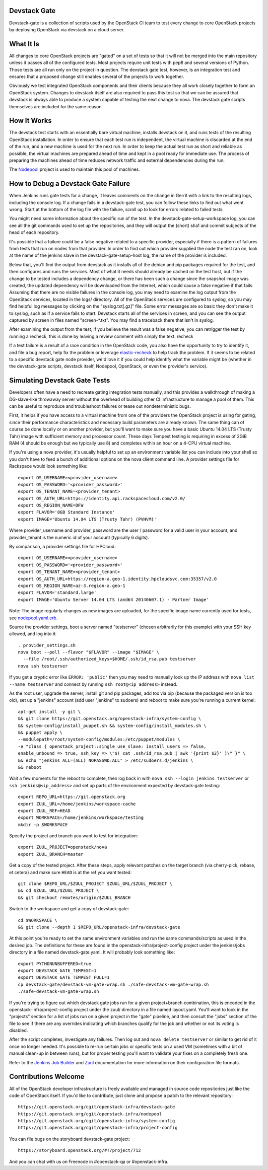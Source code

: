 Devstack Gate
=============

Devstack-gate is a collection of scripts used by the OpenStack CI team
to test every change to core OpenStack projects by deploying OpenStack
via devstack on a cloud server.

What It Is
==========

All changes to core OpenStack projects are "gated" on a set of tests
so that it will not be merged into the main repository unless it
passes all of the configured tests. Most projects require unit tests
with pep8 and several versions of Python. Those tests are all run only
on the project in question. The devstack gate test, however, is an
integration test and ensures that a proposed change still enables
several of the projects to work together.

Obviously we test integrated OpenStack components and their clients
because they all work closely together to form an OpenStack
system. Changes to devstack itself are also required to pass this test
so that we can be assured that devstack is always able to produce a
system capable of testing the next change to nova. The devstack gate
scripts themselves are included for the same reason.

How It Works
============

The devstack test starts with an essentially bare virtual machine,
installs devstack on it, and runs tests of the resulting OpenStack
installation. In order to ensure that each test run is independent,
the virtual machine is discarded at the end of the run, and a new
machine is used for the next run. In order to keep the actual test run
as short and reliable as possible, the virtual machines are prepared
ahead of time and kept in a pool ready for immediate use. The process
of preparing the machines ahead of time reduces network traffic and
external dependencies during the run.

The `Nodepool`_ project is used to maintain this pool of machines.

.. _Nodepool: https://git.openstack.org/cgit/openstack-infra/nodepool

How to Debug a Devstack Gate Failure
====================================

When Jenkins runs gate tests for a change, it leaves comments on the
change in Gerrit with a link to the resulting logs, including the
console log. If a change fails in a devstack-gate test, you can follow
these links to find out what went wrong. Start at the bottom of the log
file with the failure, scroll up to look for errors related to failed
tests.

You might need some information about the specific run of the test. In
the devstack-gate-setup-workspace log, you can see all the git commands
used to set up the repositories, and they will output the (short) sha1
and commit subjects of the head of each repository.

It's possible that a failure could be a false negative related to a
specific provider, especially if there is a pattern of failures from
tests that run on nodes from that provider. In order to find out which
provider supplied the node the test ran on, look at the name of the
jenkins slave in the devstack-gate-setup-host log, the name of the
provider is included.

Below that, you'll find the output from devstack as it installs all of
the debian and pip packages required for the test, and then configures
and runs the services. Most of what it needs should already be cached
on the test host, but if the change to be tested includes a dependency
change, or there has been such a change since the snapshot image was
created, the updated dependency will be downloaded from the Internet,
which could cause a false negative if that fails.
Assuming that there are no visible failures in the console log, you
may need to examine the log output from the OpenStack services, located
in the logs/ directory. All of the OpenStack services are configured to
syslog, so you may find helpful log messages by clicking on the
"syslog.txt[.gz]" file. Some error messages are so basic they don't
make it to syslog, such as if a service fails to start. Devstack
starts all of the services in screen, and you can see the output
captured by screen in files named "screen-\*.txt". You may find a
traceback there that isn't in syslog.

After examining the output from the test, if you believe the result
was a false negative, you can retrigger the test by running a recheck,
this is done by leaving a review comment with simply the text: recheck

If a test failure is a result of a race condition in the OpenStack code,
you also have the opportunity to try to identify it, and file a bug report,
help fix the problem or leverage `elastic-recheck
<http://docs.openstack.org/infra/elastic-recheck/readme.html>`_ to help
track the problem. If it seems to be related to a specific devstack gate
node provider, we'd love it if you could help identify what the variable
might be (whether in the devstack-gate scripts, devstack itself, Nodepool,
OpenStack, or even the provider's service).

Simulating Devstack Gate Tests
==============================

Developers often have a need to recreate gating integration tests
manually, and this provides a walkthrough of making a DG-slave-like
throwaway server without the overhead of building other CI
infrastructure to manage a pool of them. This can be useful to reproduce
and troubleshoot failures or tease out nondeterministic bugs.

First, it helps if you have access to a virtual machine from one of the
providers the OpenStack project is using for gating, since their
performance characteristics and necessary build parameters are already
known. The same thing can of course be done locally or on another
provider, but you'll want to make sure you have a basic Ubuntu 14.04 LTS
(Trusty Tahr) image with sufficient memory and processor count.
These days Tempest testing is requiring in excess of 2GiB RAM (4 should
be enough but we typically use 8) and completes within an hour on a
4-CPU virtual machine.

If you're using a nova provider, it's usually helpful to set up an
environment variable list you can include into your shell so you don't
have to feed a bunch of additional options on the nova client command
line. A provider settings file for Rackspace would look something like::

  export OS_USERNAME=<provider_username>
  export OS_PASSWORD='<provider_password>'
  export OS_TENANT_NAME=<provider_tenant>
  export OS_AUTH_URL=https://identity.api.rackspacecloud.com/v2.0/
  export OS_REGION_NAME=DFW
  export FLAVOR='8GB Standard Instance'
  export IMAGE='Ubuntu 14.04 LTS (Trusty Tahr) (PVHVM)'

Where provider_username and provider_password are the user / password
for a valid user in your account, and provider_tenant is the numeric
id of your account (typically 6 digits).

By comparison, a provider settings file for HPCloud::

  export OS_USERNAME=<provider_username>
  export OS_PASSWORD='<provider_password>'
  export OS_TENANT_NAME=<provider_tenant>
  export OS_AUTH_URL=https://region-a.geo-1.identity.hpcloudsvc.com:35357/v2.0
  export OS_REGION_NAME=az-3.region-a.geo-1
  export FLAVOR='standard.large'
  export IMAGE='Ubuntu Server 14.04 LTS (amd64 20140607.1) - Partner Image'

Note: The image regularly changes as new images are uploaded, for the
specific image name currently used for tests, see
`nodepool.yaml.erb <http://git.openstack.org/cgit/openstack-infra/
system-config/tree/modules/openstack_project/templates/nodepool/
nodepool.yaml.erb>`_.

Source the provider settings, boot a server named "testserver" (chosen
arbitrarily for this example) with your SSH key allowed, and log into
it::

  . provider_settings.sh
  nova boot --poll --flavor "$FLAVOR" --image "$IMAGE" \
    --file /root/.ssh/authorized_keys=$HOME/.ssh/id_rsa.pub testserver
  nova ssh testserver

If you get a cryptic error like ``ERROR: 'public'`` then you may need to
manually look up the IP address with ``nova list --name testserver`` and
connect by running ``ssh root@<ip_address>`` instead.

As the root user, upgrade the server, install git and pip packages, add tox via
pip (because the packaged version is too old), set up a "jenkins" account (add
user "jenkins" to sudoers) and reboot to make sure you're running a current
kernel::

  apt-get install -y git \
  && git clone https://git.openstack.org/openstack-infra/system-config \
  && system-config/install_puppet.sh && system-config/install_modules.sh \
  && puppet apply \
  --modulepath=/root/system-config/modules:/etc/puppet/modules \
  -e "class { openstack_project::single_use_slave: install_users => false,
  enable_unbound => true, ssh_key => \"$( cat .ssh/id_rsa.pub | awk '{print $2}' )\" }" \
  && echo "jenkins ALL=(ALL) NOPASSWD:ALL" > /etc/sudoers.d/jenkins \
  && reboot

Wait a few moments for the reboot to complete, then log back in with
``nova ssh --login jenkins testserver`` or ``ssh jenkins@<ip_address>``
and set up parts of the environment expected by devstack-gate testing::

  export REPO_URL=https://git.openstack.org
  export ZUUL_URL=/home/jenkins/workspace-cache
  export ZUUL_REF=HEAD
  export WORKSPACE=/home/jenkins/workspace/testing
  mkdir -p $WORKSPACE

Specify the project and branch you want to test for integration::

  export ZUUL_PROJECT=openstack/nova
  export ZUUL_BRANCH=master

Get a copy of the tested project. After these steps, apply relevant
patches on the target branch (via cherry-pick, rebase, et cetera) and
make sure ``HEAD`` is at the ref you want tested::

  git clone $REPO_URL/$ZUUL_PROJECT $ZUUL_URL/$ZUUL_PROJECT \
  && cd $ZUUL_URL/$ZUUL_PROJECT \
  && git checkout remotes/origin/$ZUUL_BRANCH

Switch to the workspace and get a copy of devstack-gate::

  cd $WORKSPACE \
  && git clone --depth 1 $REPO_URL/openstack-infra/devstack-gate

At this point you're ready to set the same environment variables and run
the same commands/scripts as used in the desired job. The definitions
for these are found in the openstack-infra/project-config project under
the jenkins/jobs directory in a file named devstack-gate.yaml. It will
probably look something like::

  export PYTHONUNBUFFERED=true
  export DEVSTACK_GATE_TEMPEST=1
  export DEVSTACK_GATE_TEMPEST_FULL=1
  cp devstack-gate/devstack-vm-gate-wrap.sh ./safe-devstack-vm-gate-wrap.sh
  ./safe-devstack-vm-gate-wrap.sh

If you're trying to figure out which devstack gate jobs run for a given
project+branch combination, this is encoded in the
openstack-infra/project-config project under the zuul/ directory in a file
named layout.yaml. You'll want to look in the "projects" section for a list
of jobs run on a given project in the "gate" pipeline, and then consult the
"jobs" section of the file to see if there are any overrides indicating
which branches qualify for the job and whether or not its voting is
disabled.

After the script completes, investigate any failures. Then log out and
``nova delete testserver`` or similar to get rid of it once no longer
needed. It's possible to re-run certain jobs or specific tests on a used
VM (sometimes with a bit of manual clean-up in between runs), but for
proper testing you'll want to validate your fixes on a completely fresh
one.

Refer to the `Jenkins Job Builder`_ and Zuul_ documentation for more
information on their configuration file formats.

.. _`Jenkins Job Builder`: http://docs.openstack.org/infra/system-config/jjb.html

.. _Zuul: http://docs.openstack.org/infra/system-config/zuul.html

Contributions Welcome
=====================

All of the OpenStack developer infrastructure is freely available and
managed in source code repositories just like the code of OpenStack
itself. If you'd like to contribute, just clone and propose a patch to
the relevant repository::

    https://git.openstack.org/cgit/openstack-infra/devstack-gate
    https://git.openstack.org/cgit/openstack-infra/nodepool
    https://git.openstack.org/cgit/openstack-infra/system-config
    https://git.openstack.org/cgit/openstack-infra/project-config

You can file bugs on the storyboard devstack-gate project::

    https://storyboard.openstack.org/#!/project/712

And you can chat with us on Freenode in #openstack-qa or #openstack-infra.
